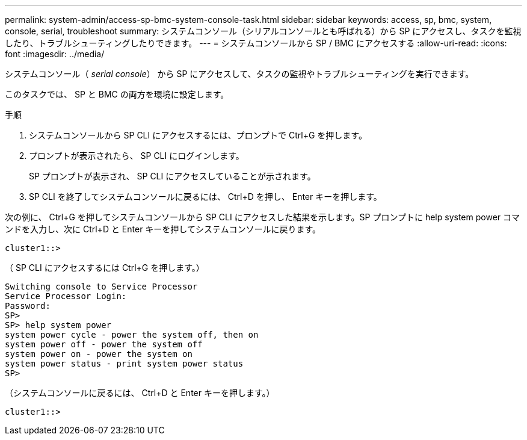 ---
permalink: system-admin/access-sp-bmc-system-console-task.html 
sidebar: sidebar 
keywords: access, sp, bmc, system, console, serial, troubleshoot 
summary: システムコンソール（シリアルコンソールとも呼ばれる）から SP にアクセスし、タスクを監視したり、トラブルシューティングしたりできます。 
---
= システムコンソールから SP / BMC にアクセスする
:allow-uri-read: 
:icons: font
:imagesdir: ../media/


[role="lead"]
システムコンソール（ _serial console_） から SP にアクセスして、タスクの監視やトラブルシューティングを実行できます。

このタスクでは、 SP と BMC の両方を環境に設定します。

.手順
. システムコンソールから SP CLI にアクセスするには、プロンプトで Ctrl+G を押します。
. プロンプトが表示されたら、 SP CLI にログインします。
+
SP プロンプトが表示され、 SP CLI にアクセスしていることが示されます。

. SP CLI を終了してシステムコンソールに戻るには、 Ctrl+D を押し、 Enter キーを押します。


次の例に、 Ctrl+G を押してシステムコンソールから SP CLI にアクセスした結果を示します。SP プロンプトに help system power コマンドを入力し、次に Ctrl+D と Enter キーを押してシステムコンソールに戻ります。

[listing]
----
cluster1::>
----
（ SP CLI にアクセスするには Ctrl+G を押します。）

[listing]
----
Switching console to Service Processor
Service Processor Login:
Password:
SP>
SP> help system power
system power cycle - power the system off, then on
system power off - power the system off
system power on - power the system on
system power status - print system power status
SP>
----
（システムコンソールに戻るには、 Ctrl+D と Enter キーを押します。）

[listing]
----
cluster1::>
----